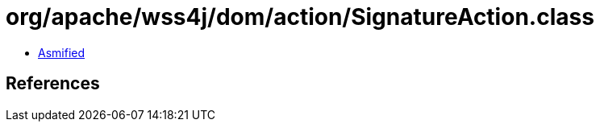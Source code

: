 = org/apache/wss4j/dom/action/SignatureAction.class

 - link:SignatureAction-asmified.java[Asmified]

== References

